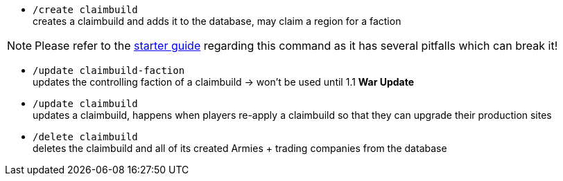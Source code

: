 - `/create claimbuild` +
creates a claimbuild and adds it to the database, may claim a region for a faction

NOTE: Please refer to the xref:../../guide/starters-guide.adoc[starter guide] regarding this command as it has several pitfalls which can break it!

- `/update claimbuild-faction` +
updates the controlling faction of a claimbuild -> won't be used until 1.1 **War Update**

- `/update claimbuild` +
updates a claimbuild, happens when players re-apply a claimbuild so that they can upgrade their production sites

- `/delete claimbuild` +
deletes the claimbuild and all of its created Armies + trading companies from the database